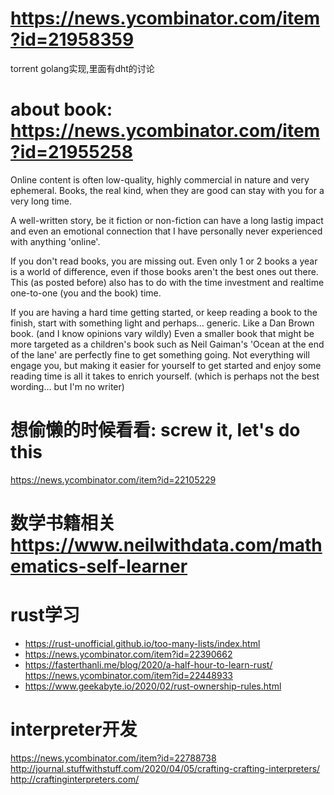 * https://news.ycombinator.com/item?id=21958359
  torrent golang实现,里面有dht的讨论
* about book: https://news.ycombinator.com/item?id=21955258
Online content is often low-quality, highly commercial in nature and very ephemeral. Books, the real kind, when they are good can stay with you for a very long time.

A well-written story, be it fiction or non-fiction can have a long lastig impact and even an emotional connection that I have personally never experienced with anything 'online'.

If you don't read books, you are missing out. Even only 1 or 2 books a year is a world of difference, even if those books aren't the best ones out there. This (as posted before) also has to do with the time investment and realtime one-to-one (you and the book) time.

If you are having a hard time getting started, or keep reading a book to the finish, start with something light and perhaps... generic. Like a Dan Brown book. (and I know opinions vary wildly) Even a smaller book that might be more targeted as a children's book such as Neil Gaiman's 'Ocean at the end of the lane' are perfectly fine to get something going. Not everything will engage you, but making it easier for yourself to get started and enjoy some reading time is all it takes to enrich yourself. (which is perhaps not the best wording... but I'm no writer)
* 想偷懒的时候看看: screw it, let's do this
  https://news.ycombinator.com/item?id=22105229
* 数学书籍相关 https://www.neilwithdata.com/mathematics-self-learner
* rust学习
+ https://rust-unofficial.github.io/too-many-lists/index.html
+ https://news.ycombinator.com/item?id=22390662
+ https://fasterthanli.me/blog/2020/a-half-hour-to-learn-rust/ https://news.ycombinator.com/item?id=22448933
+ https://www.geekabyte.io/2020/02/rust-ownership-rules.html
* interpreter开发
https://news.ycombinator.com/item?id=22788738
http://journal.stuffwithstuff.com/2020/04/05/crafting-crafting-interpreters/
http://craftinginterpreters.com/
